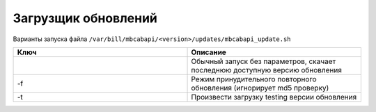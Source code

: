 Загрузщик обновлений
*************************************************

Варианты запуска файла ``/var/bill/mbcabapi/<version>/updates/mbcabapi_update.sh``

.. list-table:: 
   :widths: 100 100
   :header-rows: 1

   * - Ключ
     - Описание
   * - 
     - Обычный запуск без параметров, скачает последнюю доступную версию обновления
   * - -f
     - Режим принудительного повторного обновления (игнорирует md5 проверку)
   * - -t
     - Произвести загрузку testing версии обновления
